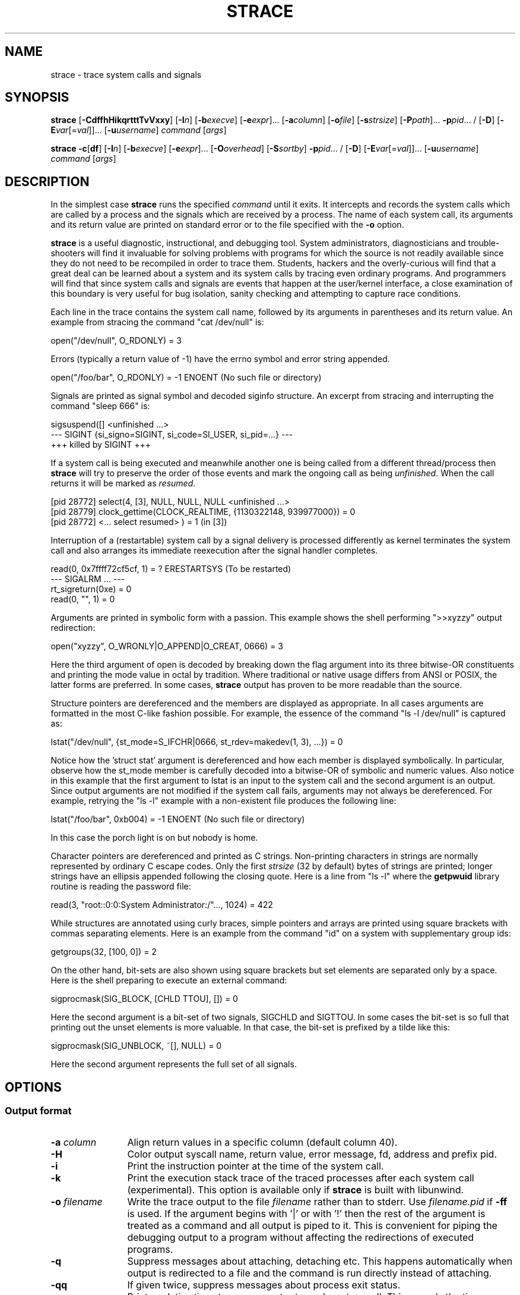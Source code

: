 .\" Copyright (c) 1991, 1992 Paul Kranenburg <pk@cs.few.eur.nl>
.\" Copyright (c) 1993 Branko Lankester <branko@hacktic.nl>
.\" Copyright (c) 1993, 1994, 1995, 1996 Rick Sladkey <jrs@world.std.com>
.\" All rights reserved.
.\"
.\" Redistribution and use in source and binary forms, with or without
.\" modification, are permitted provided that the following conditions
.\" are met:
.\" 1. Redistributions of source code must retain the above copyright
.\"    notice, this list of conditions and the following disclaimer.
.\" 2. Redistributions in binary form must reproduce the above copyright
.\"    notice, this list of conditions and the following disclaimer in the
.\"    documentation and/or other materials provided with the distribution.
.\" 3. The name of the author may not be used to endorse or promote products
.\"    derived from this software without specific prior written permission.
.\"
.\" THIS SOFTWARE IS PROVIDED BY THE AUTHOR ``AS IS'' AND ANY EXPRESS OR
.\" IMPLIED WARRANTIES, INCLUDING, BUT NOT LIMITED TO, THE IMPLIED WARRANTIES
.\" OF MERCHANTABILITY AND FITNESS FOR A PARTICULAR PURPOSE ARE DISCLAIMED.
.\" IN NO EVENT SHALL THE AUTHOR BE LIABLE FOR ANY DIRECT, INDIRECT,
.\" INCIDENTAL, SPECIAL, EXEMPLARY, OR CONSEQUENTIAL DAMAGES (INCLUDING, BUT
.\" NOT LIMITED TO, PROCUREMENT OF SUBSTITUTE GOODS OR SERVICES; LOSS OF USE,
.\" DATA, OR PROFITS; OR BUSINESS INTERRUPTION) HOWEVER CAUSED AND ON ANY
.\" THEORY OF LIABILITY, WHETHER IN CONTRACT, STRICT LIABILITY, OR TORT
.\" (INCLUDING NEGLIGENCE OR OTHERWISE) ARISING IN ANY WAY OUT OF THE USE OF
.\" THIS SOFTWARE, EVEN IF ADVISED OF THE POSSIBILITY OF SUCH DAMAGE.
.de CW
.sp
.nf
.ft CW
..
.de CE
.ft R
.fi
.sp
..
.\" Macro IX is not defined in the groff macros
.if \n(.g \{\
.  de IX
..
.\}
.TH STRACE 1 "2010-03-30"
.SH NAME
strace \- trace system calls and signals
.SH SYNOPSIS
.B strace
[\fB-CdffhHikqrtttTvVxxy\fR]
[\fB-I\fIn\fR]
[\fB-b\fIexecve\fR]
[\fB-e\fIexpr\fR]...
[\fB-a\fIcolumn\fR]
[\fB-o\fIfile\fR]
[\fB-s\fIstrsize\fR]
[\fB-P\fIpath\fR]... \fB-p\fIpid\fR... /
[\fB-D\fR]
[\fB-E\fIvar\fR[=\fIval\fR]]... [\fB-u\fIusername\fR]
\fIcommand\fR [\fIargs\fR]
.sp
.B strace
\fB-c\fR[\fBdf\fR]
[\fB-I\fIn\fR]
[\fB-b\fIexecve\fR]
[\fB-e\fIexpr\fR]...
[\fB-O\fIoverhead\fR]
[\fB-S\fIsortby\fR] \fB-p\fIpid\fR... /
[\fB-D\fR]
[\fB-E\fIvar\fR[=\fIval\fR]]... [\fB-u\fIusername\fR]
\fIcommand\fR [\fIargs\fR]
.SH DESCRIPTION
.IX "strace command" "" "\fLstrace\fR command"
.LP
In the simplest case
.B strace
runs the specified
.I command
until it exits.
It intercepts and records the system calls which are called
by a process and the signals which are received by a process.
The name of each system call, its arguments and its return value
are printed on standard error or to the file specified with the
.B \-o
option.
.LP
.B strace
is a useful diagnostic, instructional, and debugging tool.
System administrators, diagnosticians and trouble-shooters will find
it invaluable for solving problems with
programs for which the source is not readily available since
they do not need to be recompiled in order to trace them.
Students, hackers and the overly-curious will find that
a great deal can be learned about a system and its system calls by
tracing even ordinary programs.  And programmers will find that
since system calls and signals are events that happen at the user/kernel
interface, a close examination of this boundary is very
useful for bug isolation, sanity checking and
attempting to capture race conditions.
.LP
Each line in the trace contains the system call name, followed
by its arguments in parentheses and its return value.
An example from stracing the command "cat /dev/null" is:
.CW
open("/dev/null", O_RDONLY) = 3
.CE
Errors (typically a return value of \-1) have the errno symbol
and error string appended.
.CW
open("/foo/bar", O_RDONLY) = \-1 ENOENT (No such file or directory)
.CE
Signals are printed as signal symbol and decoded siginfo structure.
An excerpt from stracing and interrupting the command "sleep 666" is:
.CW
sigsuspend([] <unfinished ...>
--- SIGINT {si_signo=SIGINT, si_code=SI_USER, si_pid=...} ---
+++ killed by SIGINT +++
.CE
If a system call is being executed and meanwhile another one is being called
from a different thread/process then
.B strace
will try to preserve the order of those events and mark the ongoing call as
being
.IR unfinished .
When the call returns it will be marked as
.IR resumed .
.CW
[pid 28772] select(4, [3], NULL, NULL, NULL <unfinished ...>
[pid 28779] clock_gettime(CLOCK_REALTIME, {1130322148, 939977000}) = 0
[pid 28772] <... select resumed> )      = 1 (in [3])
.CE
Interruption of a (restartable) system call by a signal delivery is processed
differently as kernel terminates the system call and also arranges its
immediate reexecution after the signal handler completes.
.CW
read(0, 0x7ffff72cf5cf, 1)              = ? ERESTARTSYS (To be restarted)
--- SIGALRM ... ---
rt_sigreturn(0xe)                       = 0
read(0, "", 1)                          = 0
.CE
Arguments are printed in symbolic form with a passion.
This example shows the shell performing ">>xyzzy" output redirection:
.CW
open("xyzzy", O_WRONLY|O_APPEND|O_CREAT, 0666) = 3
.CE
Here the third argument of open is decoded by breaking down the
flag argument into its three bitwise-OR constituents and printing the
mode value in octal by tradition.  Where traditional or native
usage differs from ANSI or POSIX, the latter forms are preferred.
In some cases,
.B strace
output has proven to be more readable than the source.
.LP
Structure pointers are dereferenced and the members are displayed
as appropriate.  In all cases arguments are formatted in the most C-like
fashion possible.
For example, the essence of the command "ls \-l /dev/null" is captured as:
.CW
lstat("/dev/null", {st_mode=S_IFCHR|0666, st_rdev=makedev(1, 3), ...}) = 0
.CE
Notice how the 'struct stat' argument is dereferenced and how each member is
displayed symbolically.  In particular, observe how the st_mode member
is carefully decoded into a bitwise-OR of symbolic and numeric values.
Also notice in this example that the first argument to lstat is an input
to the system call and the second argument is an output.  Since output
arguments are not modified if the system call fails, arguments may not
always be dereferenced.  For example, retrying the "ls \-l" example
with a non-existent file produces the following line:
.CW
lstat("/foo/bar", 0xb004) = \-1 ENOENT (No such file or directory)
.CE
In this case the porch light is on but nobody is home.
.LP
Character pointers are dereferenced and printed as C strings.
Non-printing characters in strings are normally represented by
ordinary C escape codes.
Only the first
.I strsize
(32 by default) bytes of strings are printed;
longer strings have an ellipsis appended following the closing quote.
Here is a line from "ls \-l" where the
.B getpwuid
library routine is reading the password file:
.CW
read(3, "root::0:0:System Administrator:/"..., 1024) = 422
.CE
While structures are annotated using curly braces, simple pointers
and arrays are printed using square brackets with commas separating
elements.  Here is an example from the command "id" on a system with
supplementary group ids:
.CW
getgroups(32, [100, 0]) = 2
.CE
On the other hand, bit-sets are also shown using square brackets
but set elements are separated only by a space.  Here is the shell
preparing to execute an external command:
.CW
sigprocmask(SIG_BLOCK, [CHLD TTOU], []) = 0
.CE
Here the second argument is a bit-set of two signals, SIGCHLD and SIGTTOU.
In some cases the bit-set is so full that printing out the unset
elements is more valuable.  In that case, the bit-set is prefixed by
a tilde like this:
.CW
sigprocmask(SIG_UNBLOCK, ~[], NULL) = 0
.CE
Here the second argument represents the full set of all signals.
.SH OPTIONS
.SS Output format
.TP 12
.BI "\-a " column
Align return values in a specific column (default column 40).
.TP
.B \-H
Color output syscall name, return value, error message, fd, address and prefix pid.
.TP
.B \-i
Print the instruction pointer at the time of the system call.
.TP
.B \-k
Print the execution stack trace of the traced processes after each system call (experimental).
This option is available only if
.B strace
is built with libunwind.
.TP
.BI "\-o " filename
Write the trace output to the file
.I filename
rather than to stderr.
Use
.I filename.pid
if
.B \-ff
is used.
If the argument begins with '|' or with '!' then the rest of the
argument is treated as a command and all output is piped to it.
This is convenient for piping the debugging output to a program
without affecting the redirections of executed programs.
.TP
.B \-q
Suppress messages about attaching, detaching etc.  This happens
automatically when output is redirected to a file and the command
is run directly instead of attaching.
.TP
.B \-qq
If given twice, suppress messages about process exit status.
.TP
.B \-r
Print a relative timestamp upon entry to each system call.  This
records the time difference between the beginning of successive
system calls.
.TP
.BI "\-s " strsize
Specify the maximum string size to print (the default is 32).  Note
that filenames are not considered strings and are always printed in
full.
.TP
.B \-t
Prefix each line of the trace with the time of day.
.TP
.B \-tt
If given twice, the time printed will include the microseconds.
.TP
.B \-ttt
If given thrice, the time printed will include the microseconds
and the leading portion will be printed as the number
of seconds since the epoch.
.TP
.B \-T
Show the time spent in system calls.  This records the time
difference between the beginning and the end of each system call.
.TP
.B \-x
Print all non-ASCII strings in hexadecimal string format.
.TP
.B \-xx
Print all strings in hexadecimal string format.
.TP
.B \-y
Print paths associated with file descriptor arguments.
.TP
.B \-yy
Print protocol specific information associated with socket file descriptors.
.SS Statistics
.TP 12
.B \-c
Count time, calls, and errors for each system call and report a summary on
program exit.  On Linux, this attempts to show system time (CPU time spent
running in the kernel) independent of wall clock time.  If
.B \-c
is used with
.B \-f
or
.B \-F
, only aggregate totals for all traced processes are kept.
.TP
.B \-C
Like
.B \-c
but also print regular output while processes are running.
.TP
.BI "\-O " overhead
Set the overhead for tracing system calls to
.I overhead
microseconds.
This is useful for overriding the default heuristic for guessing
how much time is spent in mere measuring when timing system calls using
the
.B \-c
option.  The accuracy of the heuristic can be gauged by timing a given
program run without tracing (using
.BR time (1))
and comparing the accumulated
system call time to the total produced using
.BR \-c .
.TP
.BI "\-S " sortby
Sort the output of the histogram printed by the
.B \-c
option by the specified criterion.  Legal values are
.BR time ,
.BR calls ,
.BR name ,
and
.B nothing
(default is
.BR time ).
.TP
.B \-w
Summarise the time difference between the beginning and end of
each system call.  The default is to summarise the system time.
.SS Filtering
.TP 12
.BI "\-e " expr
A qualifying expression which modifies which events to trace
or how to trace them.  The format of the expression is:
.RS 15
.IP
[\,\fIqualifier\/\fB=\fR][\fB!\fR]\,\fIvalue1\/\fR[\fB,\,\fIvalue2\/\fR]...
.RE
.IP
where
.I qualifier
is one of
.BR trace ,
.BR abbrev ,
.BR verbose ,
.BR raw ,
.BR signal ,
.BR read ,
.BR write ,
.BR fault ,
or
.B inject
and
.I value
is a qualifier-dependent symbol or number.  The default
qualifier is
.BR trace .
Using an exclamation mark negates the set of values.  For example,
.BR \-e "\ " open
means literally
.BR \-e "\ " trace = open
which in turn means trace only the
.B open
system call.  By contrast,
.BR \-e "\ " trace "=!" open
means to trace every system call except
.BR open .
In addition, the special values
.B all
and
.B none
have the obvious meanings.
.IP
Note that some shells use the exclamation point for history
expansion even inside quoted arguments.  If so, you must escape
the exclamation point with a backslash.
.TP
\fB\-e\ trace\fR=\,\fIset\fR
Trace only the specified set of system calls.  The
.B \-c
option is useful for determining which system calls might be useful
to trace.  For example,
.BR trace = open,close,read,write
means to only
trace those four system calls.  Be careful when making inferences
about the user/kernel boundary if only a subset of system calls
are being monitored.  The default is
.BR trace = all .
.PP
.BR "\-e\ trace" = %file
.TP
.BR "\-e\ trace" = file " (deprecated)"
Trace all system calls which take a file name as an argument.  You
can think of this as an abbreviation for
.BR "\-e\ trace" = open , stat , chmod , unlink ,...
which is useful to seeing what files the process is referencing.
Furthermore, using the abbreviation will ensure that you don't
accidentally forget to include a call like
.B lstat
in the list.  Betchya woulda forgot that one.
.PP
.BR "\-e\ trace" = %process
.TP
.BR "\-e\ trace" = process " (deprecated)"
Trace all system calls which involve process management.  This
is useful for watching the fork, wait, and exec steps of a process.
.PP
.BR "\-e\ trace" = %network
.TP
.BR "\-e\ trace" = network " (deprecated)"
Trace all the network related system calls.
.PP
.BR "\-e\ trace" = %signal
.TP
.BR "\-e\ trace" = signal " (deprecated)"
Trace all signal related system calls.
.PP
.BR "\-e\ trace" = %ipc
.TP
.BR "\-e\ trace" = ipc " (deprecated)"
Trace all IPC related system calls.
.PP
.BR "\-e\ trace" = %desc
.TP
.BR "\-e\ trace" = desc " (deprecated)"
Trace all file descriptor related system calls.
.PP
.BR "\-e\ trace" = %memory
.TP
.BR "\-e\ trace" = memory " (deprecated)"
Trace all memory mapping related system calls.
.TP
.BR "\-e\ trace" = %sched
Trace all scheduler-related (sched_*) system calls.
.TP
\fB\-e\ abbrev\fR=\,\fIset\fR
Abbreviate the output from printing each member of large structures.
The default is
.BR abbrev = all .
The
.B \-v
option has the effect of
.BR abbrev = none .
.TP
\fB\-e\ verbose\fR=\,\fIset\fR
Dereference structures for the specified set of system calls.  The
default is
.BR verbose = all .
.TP
\fB\-e\ raw\fR=\,\fIset\fR
Print raw, undecoded arguments for the specified set of system calls.
This option has the effect of causing all arguments to be printed
in hexadecimal.  This is mostly useful if you don't trust the
decoding or you need to know the actual numeric value of an
argument.
.TP
\fB\-e\ signal\fR=\,\fIset\fR
Trace only the specified subset of signals.  The default is
.BR signal = all .
For example,
.B signal "=!" SIGIO
(or
.BR signal "=!" io )
causes SIGIO signals not to be traced.
.TP
\fB\-e\ read\fR=\,\fIset\fR
Perform a full hexadecimal and ASCII dump of all the data read from
file descriptors listed in the specified set.  For example, to see
all input activity on file descriptors
.I 3
and
.I 5
use
\fB\-e\ read\fR=\,\fI3\fR,\fI5\fR.
Note that this is independent from the normal tracing of the
.BR read (2)
system call which is controlled by the option
.BR -e "\ " trace = read .
.TP
\fB\-e\ write\fR=\,\fIset\fR
Perform a full hexadecimal and ASCII dump of all the data written to
file descriptors listed in the specified set.  For example, to see
all output activity on file descriptors
.I 3
and
.I 5
use
\fB\-e\ write\fR=\,\fI3\fR,\,\fI5\fR.
Note that this is independent from the normal tracing of the
.BR write (2)
system call which is controlled by the option
.BR -e "\ " trace = write .
.TP
\fB\-e\ inject\fR=\,\fIset\/\fR[:\fBerror\fR=\,\fIerrno\/\fR|:\fBretval\fR=\,\fIvalue\/\fR][:\fBsignal\fR=\,\fIsig\/\fR][:\fBwhen\fR=\,\fIexpr\/\fR]
Perform syscall tampering for the specified set of syscalls.

At least one of
.BR error ,
.BR retval ,
or
.B signal
options has to be specified.
.B error
and
.B retval
are mutually exclusive.

If :\fBerror\fR=\,\fIerrno\/\fR option is specified,
a fault is injected into a syscall invocation:
the syscall number is replaced by -1 which corresponds to an invalid syscall,
and the error code is specified using a symbolic
.I errno
value like
.B ENOSYS
or a numeric value within 1..4095 range.

If :\fBretval\fR=\,\fIvalue\/\fR option is specified,
success injection is performed: the syscall number is replaced by -1,
but a bogus success value is returned to the callee.

If :\fBsignal\fR=\,\fIsig\/\fR option is specified with either a symbolic value
like
.B SIGSEGV
or a numeric value within 1..\fBSIGRTMAX\fR range,
that signal is delivered on entering every syscall specified by the
.IR set .

If :\fBsignal\fR=\,\fIsig\/\fR option is specified without
:\fBerror\fR=\,\fIerrno\/\fR or :\fBretval\fR=\,\fIvalue\/\fR options,
then only a signal
.I sig
is delivered without a syscall fault injection.
Conversely, :\fBerror\fR=\,\fIerrno\/\fR or
:\fBretval\fR=\,\fIvalue\/\fR option without
:\fBsignal\fR=\,\fIsig\/\fR option injects a fault without delivering a signal.

If both :\fBerror\fR=\,\fIerrno\/\fR or :\fBretval\fR=\,\fIvalue\/\fR
and :\fBsignal\fR=\,\fIsig\/\fR options are specified, then both
a fault or success is injected and a signal is delivered.

Unless a :\fBwhen\fR=\,\fIexpr\fR subexpression is specified,
an injection is being made into every invocation of each syscall from the
.IR set .

The format of the subexpression is one of the following:
.RS
.IP "" 2
.I first
.RS 4
For every syscall from the
.IR set ,
perform an injection for the syscall invocation number
.I first
only.
.RE
.IP "" 2
\fIfirst\/\fB+\fR
.RS 4
For every syscall from the
.IR set ,
perform injections for the syscall invocation number
.I first
and all subsequent invocations.
.RE
.IP "" 2
\fIfirst\/\fB+\fIstep\fR
.RS 4
For every syscall from the
.IR set ,
perform injections for syscall invocations number
.IR first ,
.IR first + step ,
.IR first + step + step ,
and so on.
.RE
.RE
.IP
For example, to fail each third and subsequent chdir syscalls with
.BR ENOENT ,
use
\fB\-e\ inject\fR=\,\fIchdir\/\fR:\fBerror\fR=\,\fIENOENT\/\fR:\fBwhen\fR=\,\fI3\/\fB+\fR.

The valid range for numbers
.I first
and
.I step
is 1..65535.

An injection expression can contain only one
.BR error =
or
.BR retval =
specification.
If an injection expression contains multiple
.BR when =
specifications, the last one takes precedence.

Accounting of syscalls that are subject to injection
is done per syscall and per tracee.

Specification of syscall injection can be combined
with other syscall filtering options, for example,
\fB\-P \fI/dev/urandom \fB\-e inject\fR=\,\fIfile\/\fR:\fBerror\fR=\,\fIENOENT\fR.

.TP
\fB\-e\ fault\fR=\,\fIset\/\fR[:\fBerror\fR=\,\fIerrno\/\fR][:\fBwhen\fR=\,\fIexpr\/\fR]
Perform syscall fault injection for the specified set of syscalls.

This is equivalent to more generic
\fB\-e\ inject\fR= expression with default value of
.I errno
option set to
.IR ENOSYS .

.TP
.BI "\-P " path
Trace only system calls accessing
.IR path .
Multiple
.B \-P
options can be used to specify several paths.
.TP
.B \-v
Print unabbreviated versions of environment, stat, termios, etc.
calls.  These structures are very common in calls and so the default
behavior displays a reasonable subset of structure members.  Use
this option to get all of the gory details.
.SS Tracing
.TP 12
.BI "\-b " syscall
If specified syscall is reached, detach from traced process.
Currently, only
.I execve
syscall is supported.  This option is useful if you want to trace
multi-threaded process and therefore require -f, but don't want
to trace its (potentially very complex) children.
.TP
.B \-D
Run tracer process as a detached grandchild, not as parent of the
tracee.  This reduces the visible effect of
.B strace
by keeping the tracee a direct child of the calling process.
.TP
.B \-f
Trace child processes as they are created by currently traced
processes as a result of the
.BR fork (2),
.BR vfork (2)
and
.BR clone (2)
system calls.  Note that
.B \-p
.I PID
.B \-f
will attach all threads of process PID if it is multi-threaded,
not only thread with thread_id = PID.
.TP
.B \-ff
If the
.B \-o
.I filename
option is in effect, each processes trace is written to
.I filename.pid
where pid is the numeric process id of each process.
This is incompatible with
.BR \-c ,
since no per-process counts are kept.
.TP
.BI "\-I " interruptible
When strace can be interrupted by signals (such as pressing ^C).
1: no signals are blocked; 2: fatal signals are blocked while decoding syscall
(default); 3: fatal signals are always blocked (default if '-o FILE PROG');
4: fatal signals and SIGTSTP (^Z) are always blocked (useful to make
strace -o FILE PROG not stop on ^Z).
.SS Startup
.TP 12
\fB\-E\ \fIvar\fR=\,\fIval\fR
Run command with
.IR var = val
in its list of environment variables.
.TP
.BI "\-E " var
Remove
.IR var
from the inherited list of environment variables before passing it on to
the command.
.TP
.BI "\-p " pid
Attach to the process with the process
.SM ID
.I pid
and begin tracing.
The trace may be terminated
at any time by a keyboard interrupt signal (\c
.SM CTRL\s0-C).
.B strace
will respond by detaching itself from the traced process(es)
leaving it (them) to continue running.
Multiple
.B \-p
options can be used to attach to many processes in addition to
.I command
(which is optional if at least one
.B \-p
option is given).
.B \-p
"`pidof PROG`" syntax is supported.
.TP
.BI "\-u " username
Run command with the user \s-1ID\s0, group \s-2ID\s0, and
supplementary groups of
.IR username .
This option is only useful when running as root and enables the
correct execution of setuid and/or setgid binaries.
Unless this option is used setuid and setgid programs are executed
without effective privileges.
.SS Miscellaneous
.TP 12
.B \-d
Show some debugging output of
.B strace
itself on the standard error.
.TP
.B \-F
This option is now obsolete and it has the same functionality as
.BR \-f .
.TP
.B \-h
Print the help summary.
.TP
.B \-V
Print the version number of
.BR strace .
.SH DIAGNOSTICS
When
.I command
exits,
.B strace
exits with the same exit status.
If
.I command
is terminated by a signal,
.B strace
terminates itself with the same signal, so that
.B strace
can be used as a wrapper process transparent to the invoking parent process.
Note that parent-child relationship (signal stop notifications,
getppid() value, etc) between traced process and its parent are not preserved
unless
.B \-D
is used.
.LP
When using
.B \-p
without a
.IR command ,
the exit status of
.B strace
is zero unless no processes has been attached or there was an unexpected error
in doing the tracing.
.SH "SETUID INSTALLATION"
If
.B strace
is installed setuid to root then the invoking user will be able to
attach to and trace processes owned by any user.
In addition setuid and setgid programs will be executed and traced
with the correct effective privileges.
Since only users trusted with full root privileges should be allowed
to do these things,
it only makes sense to install
.B strace
as setuid to root when the users who can execute it are restricted
to those users who have this trust.
For example, it makes sense to install a special version of
.B strace
with mode 'rwsr-xr--', user
.B root
and group
.BR trace ,
where members of the
.B trace
group are trusted users.
If you do use this feature, please remember to install
a non-setuid version of
.B strace
for ordinary lusers to use.
.SH NOTES
It is a pity that so much tracing clutter is produced by systems
employing shared libraries.
.LP
It is instructive to think about system call inputs and outputs
as data-flow across the user/kernel boundary.  Because user-space
and kernel-space are separate and address-protected, it is
sometimes possible to make deductive inferences about process
behavior using inputs and outputs as propositions.
.LP
In some cases, a system call will differ from the documented behavior
or have a different name.  For example, on System V-derived systems
the true
.BR time (2)
system call does not take an argument and the
.B stat
function is called
.B xstat
and takes an extra leading argument.  These
discrepancies are normal but idiosyncratic characteristics of the
system call interface and are accounted for by C library wrapper
functions.
.LP
Some system calls have different names in different architectures and
personalities.  In these cases, system call filtering and printing
uses the names that match corresponding
.BR __NR_ *
kernel macros of the tracee's architecture and personality.
There are two exceptions from this general rule:
.BR arm_fadvise64_64 (2)
ARM syscall and
.BR xtensa_fadvise64_64 (2)
Xtensa syscall are filtered and printed as
.BR fadvise64_64 (2).
.LP
On some platforms a process that is attached to with the
.B \-p
option may observe a spurious EINTR return from the current
system call that is not restartable.  (Ideally, all system calls
should be restarted on strace attach, making the attach invisible
to the traced process, but a few system calls aren't.
Arguably, every instance of such behavior is a kernel bug.)
This may have an unpredictable effect on the process
if the process takes no action to restart the system call.
.SH BUGS
Programs that use the
.I setuid
bit do not have
effective user
.SM ID
privileges while being traced.
.LP
A traced process runs slowly.
.LP
Traced processes which are descended from
.I command
may be left running after an interrupt signal (\c
.SM CTRL\s0-C).
.LP
The
.B \-i
option is weakly supported.
.SH HISTORY
The original
.B strace
was written by Paul Kranenburg
for SunOS and was inspired by its trace utility.
The SunOS version of
.B strace
was ported to Linux and enhanced
by Branko Lankester, who also wrote the Linux kernel support.
Even though Paul released
.B strace
2.5 in 1992,
Branko's work was based on Paul's
.B strace
1.5 release from 1991.
In 1993, Rick Sladkey merged
.B strace
2.5 for SunOS and the second release of
.B strace
for Linux, added many of the features of
.BR truss (1)
from SVR4, and produced an
.B strace
that worked on both platforms.  In 1994 Rick ported
.B strace
to SVR4 and Solaris and wrote the
automatic configuration support.  In 1995 he ported
.B strace
to Irix
and tired of writing about himself in the third person.
.SH REPORTING BUGS
Problems with
.B strace
should be reported to the
.B strace
mailing list at <strace\-devel@lists.sourceforge.net>.
.SH "SEE ALSO"
.BR ltrace (1),
.BR time (1),
.BR ptrace (2),
.BR proc (5)
